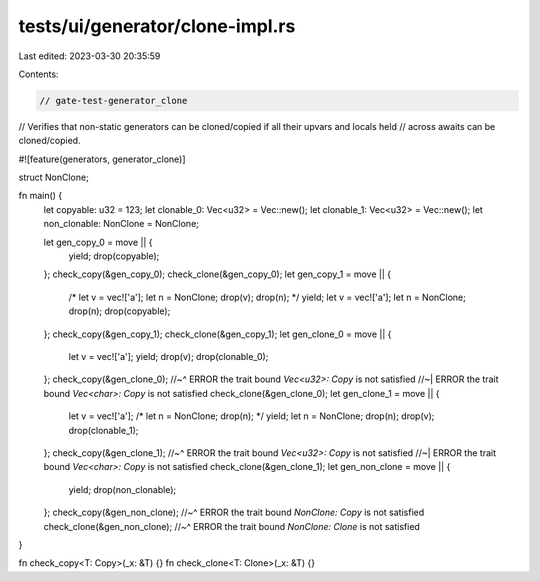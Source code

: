 tests/ui/generator/clone-impl.rs
================================

Last edited: 2023-03-30 20:35:59

Contents:

.. code-block:: rs

    // gate-test-generator_clone
// Verifies that non-static generators can be cloned/copied if all their upvars and locals held
// across awaits can be cloned/copied.

#![feature(generators, generator_clone)]

struct NonClone;

fn main() {
    let copyable: u32 = 123;
    let clonable_0: Vec<u32> = Vec::new();
    let clonable_1: Vec<u32> = Vec::new();
    let non_clonable: NonClone = NonClone;

    let gen_copy_0 = move || {
        yield;
        drop(copyable);
    };
    check_copy(&gen_copy_0);
    check_clone(&gen_copy_0);
    let gen_copy_1 = move || {
        /*
        let v = vec!['a'];
        let n = NonClone;
        drop(v);
        drop(n);
        */
        yield;
        let v = vec!['a'];
        let n = NonClone;
        drop(n);
        drop(copyable);
    };
    check_copy(&gen_copy_1);
    check_clone(&gen_copy_1);
    let gen_clone_0 = move || {
        let v = vec!['a'];
        yield;
        drop(v);
        drop(clonable_0);
    };
    check_copy(&gen_clone_0);
    //~^ ERROR the trait bound `Vec<u32>: Copy` is not satisfied
    //~| ERROR the trait bound `Vec<char>: Copy` is not satisfied
    check_clone(&gen_clone_0);
    let gen_clone_1 = move || {
        let v = vec!['a'];
        /*
        let n = NonClone;
        drop(n);
        */
        yield;
        let n = NonClone;
        drop(n);
        drop(v);
        drop(clonable_1);
    };
    check_copy(&gen_clone_1);
    //~^ ERROR the trait bound `Vec<u32>: Copy` is not satisfied
    //~| ERROR the trait bound `Vec<char>: Copy` is not satisfied
    check_clone(&gen_clone_1);
    let gen_non_clone = move || {
        yield;
        drop(non_clonable);
    };
    check_copy(&gen_non_clone);
    //~^ ERROR the trait bound `NonClone: Copy` is not satisfied
    check_clone(&gen_non_clone);
    //~^ ERROR the trait bound `NonClone: Clone` is not satisfied
}

fn check_copy<T: Copy>(_x: &T) {}
fn check_clone<T: Clone>(_x: &T) {}


